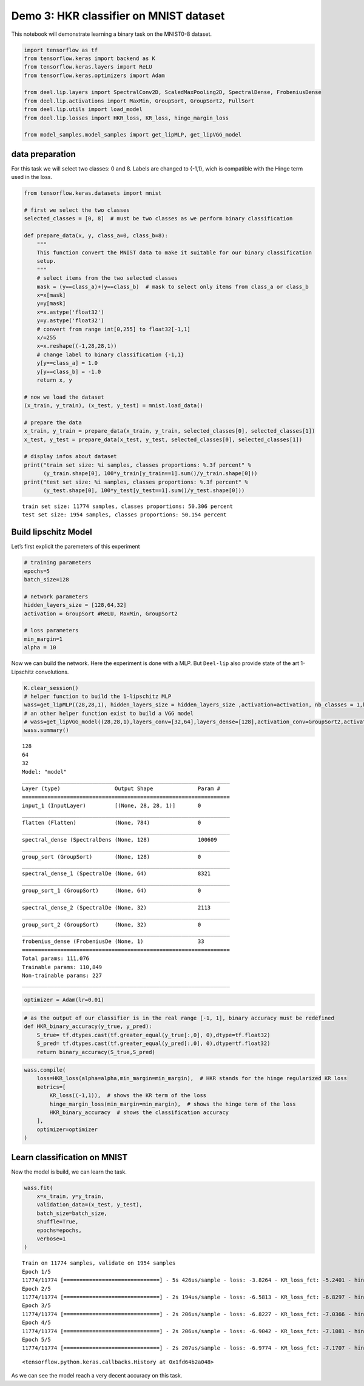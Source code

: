 Demo 3: HKR classifier on MNIST dataset
===============================

This notebook will demonstrate learning a binary task on the MNIST0-8
dataset.

.. code:: ipython3

    import tensorflow as tf
    from tensorflow.keras import backend as K
    from tensorflow.keras.layers import ReLU
    from tensorflow.keras.optimizers import Adam

    from deel.lip.layers import SpectralConv2D, ScaledMaxPooling2D, SpectralDense, FrobeniusDense
    from deel.lip.activations import MaxMin, GroupSort, GroupSort2, FullSort
    from deel.lip.utils import load_model
    from deel.lip.losses import HKR_loss, KR_loss, hinge_margin_loss
    
    from model_samples.model_samples import get_lipMLP, get_lipVGG_model

data preparation
----------------

For this task we will select two classes: 0 and 8. Labels are changed to
{-1,1}, wich is compatible with the Hinge term used in the loss.

.. code:: ipython3

    from tensorflow.keras.datasets import mnist
    
    # first we select the two classes
    selected_classes = [0, 8]  # must be two classes as we perform binary classification
    
    def prepare_data(x, y, class_a=0, class_b=8):
        """
        This function convert the MNIST data to make it suitable for our binary classification
        setup.
        """
        # select items from the two selected classes
        mask = (y==class_a)+(y==class_b)  # mask to select only items from class_a or class_b
        x=x[mask]
        y=y[mask]
        x=x.astype('float32')
        y=y.astype('float32')
        # convert from range int[0,255] to float32[-1,1]
        x/=255
        x=x.reshape((-1,28,28,1))
        # change label to binary classification {-1,1}
        y[y==class_a] = 1.0
        y[y==class_b] = -1.0
        return x, y
    
    # now we load the dataset
    (x_train, y_train), (x_test, y_test) = mnist.load_data()
    
    # prepare the data
    x_train, y_train = prepare_data(x_train, y_train, selected_classes[0], selected_classes[1])
    x_test, y_test = prepare_data(x_test, y_test, selected_classes[0], selected_classes[1])
    
    # display infos about dataset
    print("train set size: %i samples, classes proportions: %.3f percent" % 
          (y_train.shape[0], 100*y_train[y_train==1].sum()/y_train.shape[0]))
    print("test set size: %i samples, classes proportions: %.3f percent" % 
          (y_test.shape[0], 100*y_test[y_test==1].sum()/y_test.shape[0]))


.. parsed-literal::

    train set size: 11774 samples, classes proportions: 50.306 percent
    test set size: 1954 samples, classes proportions: 50.154 percent
    

Build lipschitz Model
---------------------

Let’s first explicit the paremeters of this experiment

.. code:: ipython3

    # training parameters
    epochs=5
    batch_size=128
    
    # network parameters
    hidden_layers_size = [128,64,32]
    activation = GroupSort #ReLU, MaxMin, GroupSort2
    
    # loss parameters
    min_margin=1
    alpha = 10

Now we can build the network. Here the experiment is done with a MLP.
But ``Deel-lip`` also provide state of the art 1-Lipschitz convolutions.

.. code:: ipython3

    K.clear_session()
    # helper function to build the 1-lipschitz MLP
    wass=get_lipMLP((28,28,1), hidden_layers_size = hidden_layers_size ,activation=activation, nb_classes = 1,kCoefLip=1.0)
    # an other helper function exist to build a VGG model
    # wass=get_lipVGG_model((28,28,1),layers_conv=[32,64],layers_dense=[128],activation_conv=GroupSort2,activation_dense=FullSort,use_bias=True , nb_classes = 1, last_activ = None)
    wass.summary()


.. parsed-literal::

    128
    64
    32
    Model: "model"
    _________________________________________________________________
    Layer (type)                 Output Shape              Param #   
    =================================================================
    input_1 (InputLayer)         [(None, 28, 28, 1)]       0         
    _________________________________________________________________
    flatten (Flatten)            (None, 784)               0         
    _________________________________________________________________
    spectral_dense (SpectralDens (None, 128)               100609    
    _________________________________________________________________
    group_sort (GroupSort)       (None, 128)               0         
    _________________________________________________________________
    spectral_dense_1 (SpectralDe (None, 64)                8321      
    _________________________________________________________________
    group_sort_1 (GroupSort)     (None, 64)                0         
    _________________________________________________________________
    spectral_dense_2 (SpectralDe (None, 32)                2113      
    _________________________________________________________________
    group_sort_2 (GroupSort)     (None, 32)                0         
    _________________________________________________________________
    frobenius_dense (FrobeniusDe (None, 1)                 33        
    =================================================================
    Total params: 111,076
    Trainable params: 110,849
    Non-trainable params: 227
    _________________________________________________________________
    

.. code:: ipython3

    optimizer = Adam(lr=0.01)

.. code:: ipython3

    # as the output of our classifier is in the real range [-1, 1], binary accuracy must be redefined
    def HKR_binary_accuracy(y_true, y_pred):
        S_true= tf.dtypes.cast(tf.greater_equal(y_true[:,0], 0),dtype=tf.float32)
        S_pred= tf.dtypes.cast(tf.greater_equal(y_pred[:,0], 0),dtype=tf.float32)
        return binary_accuracy(S_true,S_pred)

.. code:: ipython3

    wass.compile(
        loss=HKR_loss(alpha=alpha,min_margin=min_margin),  # HKR stands for the hinge regularized KR loss
        metrics=[
            KR_loss((-1,1)),  # shows the KR term of the loss
            hinge_margin_loss(min_margin=min_margin),  # shows the hinge term of the loss
            HKR_binary_accuracy  # shows the classification accuracy
        ],
        optimizer=optimizer
    )

Learn classification on MNIST
-----------------------------

Now the model is build, we can learn the task.

.. code:: ipython3

    wass.fit(
        x=x_train, y=y_train,
        validation_data=(x_test, y_test),
        batch_size=batch_size,
        shuffle=True,
        epochs=epochs,
        verbose=1
    )


.. parsed-literal::

    Train on 11774 samples, validate on 1954 samples
    Epoch 1/5
    11774/11774 [==============================] - 5s 426us/sample - loss: -3.8264 - KR_loss_fct: -5.2401 - hinge_margin_fct: 0.1413 - HKR_binary_accuracy: 0.9546 - val_loss: -6.3826 - val_KR_loss_fct: -6.6289 - val_hinge_margin_fct: 0.0269 - val_HKR_binary_accuracy: 0.9889
    Epoch 2/5
    11774/11774 [==============================] - 2s 194us/sample - loss: -6.5813 - KR_loss_fct: -6.8297 - hinge_margin_fct: 0.0248 - HKR_binary_accuracy: 0.9906 - val_loss: -6.8006 - val_KR_loss_fct: -6.9829 - val_hinge_margin_fct: 0.0202 - val_HKR_binary_accuracy: 0.9908
    Epoch 3/5
    11774/11774 [==============================] - 2s 206us/sample - loss: -6.8227 - KR_loss_fct: -7.0366 - hinge_margin_fct: 0.0214 - HKR_binary_accuracy: 0.9929 - val_loss: -6.8027 - val_KR_loss_fct: -7.0636 - val_hinge_margin_fct: 0.0270 - val_HKR_binary_accuracy: 0.9893
    Epoch 4/5
    11774/11774 [==============================] - 2s 206us/sample - loss: -6.9042 - KR_loss_fct: -7.1081 - hinge_margin_fct: 0.0204 - HKR_binary_accuracy: 0.9929 - val_loss: -6.9615 - val_KR_loss_fct: -7.1755 - val_hinge_margin_fct: 0.0233 - val_HKR_binary_accuracy: 0.9913
    Epoch 5/5
    11774/11774 [==============================] - 2s 207us/sample - loss: -6.9774 - KR_loss_fct: -7.1707 - hinge_margin_fct: 0.0193 - HKR_binary_accuracy: 0.9927 - val_loss: -6.9884 - val_KR_loss_fct: -7.1752 - val_hinge_margin_fct: 0.0215 - val_HKR_binary_accuracy: 0.9918
    



.. parsed-literal::

    <tensorflow.python.keras.callbacks.History at 0x1fd64b2a048>



As we can see the model reach a very decent accuracy on this task.
